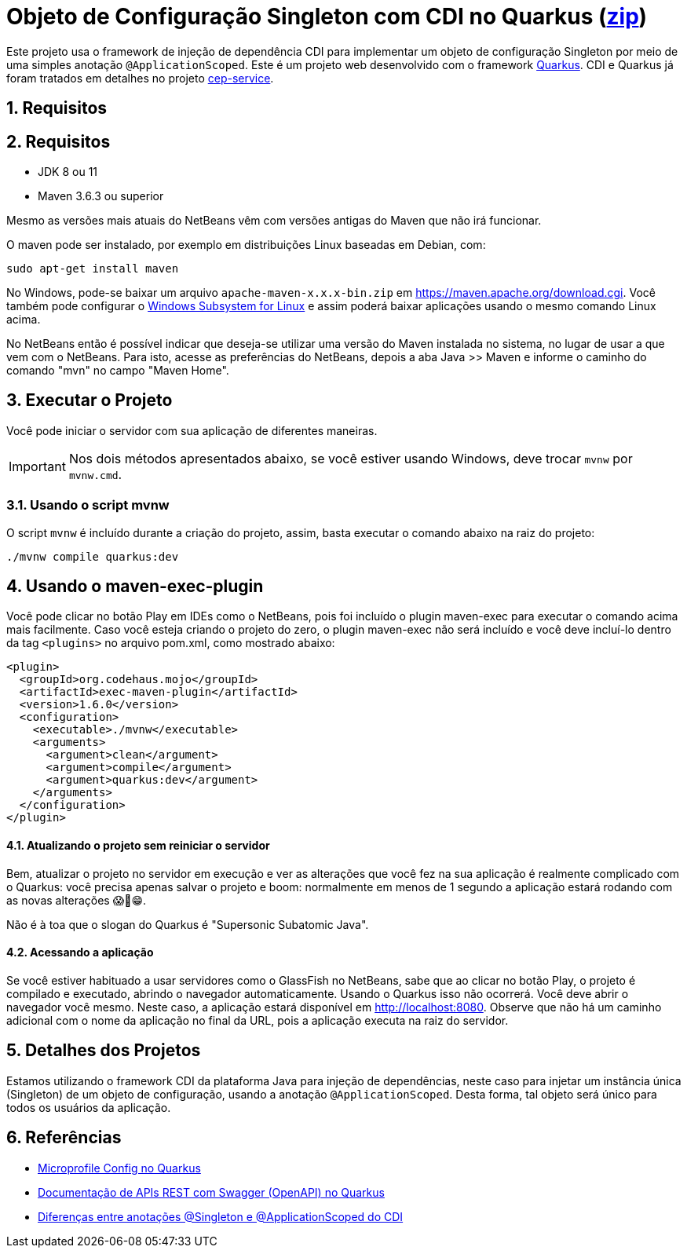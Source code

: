 :imagesdir: images
:numbered:
:icons: font

ifdef::env-github[]
//Exibe ícones para os blocos como NOTE e IMPORTANT no GitHub

:caution-caption: :fire:
:important-caption: :exclamation:
:note-caption: :paperclip:
:tip-caption: :bulb:
:warning-caption: :warning:
endif::[]

= Objeto de Configuração Singleton com CDI no Quarkus (link:https://kinolien.github.io/gitzip/?download=/manoelcampos/padroes-projetos/tree/master/criacionais/singleton/config-singleton-web-cdi[zip])

Este projeto usa o framework de injeção de dependência CDI para implementar um objeto de configuração Singleton por meio de uma simples anotação `@ApplicationScoped`. Este é um projeto web desenvolvido com o framework http://quarkus.io[Quarkus]. CDI e Quarkus já foram tratados em detalhes no projeto link:https://github.com/manoelcampos/quarkus-cep-services[cep-service].

== Requisitos

== Requisitos

- JDK 8 ou 11
- Maven 3.6.3 ou superior

Mesmo as versões mais atuais do NetBeans vêm com versões antigas do Maven que não irá funcionar.

O maven pode ser instalado, por exemplo em distribuições Linux baseadas em Debian, com:

[source,bash]
----
sudo apt-get install maven
----

No Windows, pode-se baixar um arquivo `apache-maven-x.x.x-bin.zip` em https://maven.apache.org/download.cgi. Você também pode configurar o https://docs.microsoft.com/en-us/windows/wsl/install-win10[Windows Subsystem for Linux] e assim poderá baixar aplicações usando o mesmo comando Linux acima.

No NetBeans então é possível indicar que deseja-se utilizar uma versão do Maven instalada no sistema, no lugar de usar a que vem com o NetBeans. 
Para isto, acesse as preferências do NetBeans, depois a aba Java >> Maven e informe o caminho do comando "mvn" no campo "Maven Home".

== Executar o Projeto

Você pode iniciar o servidor com sua aplicação de diferentes maneiras.

IMPORTANT: Nos dois métodos apresentados abaixo, se você estiver usando Windows,
deve trocar `mvnw` por `mvnw.cmd`.

=== Usando o script mvnw

O script `mvnw` é incluído durante a criação do projeto, assim, basta executar o comando abaixo na raiz do projeto:

```bash
./mvnw compile quarkus:dev
```

pass:[<a name="maven-exec-plugin" />]

== Usando o maven-exec-plugin

Você pode clicar no botão Play em IDEs como o NetBeans, pois foi incluído o plugin maven-exec para executar o comando acima mais facilmente.
Caso você esteja criando o projeto do zero, o plugin maven-exec não será incluído
e você deve incluí-lo dentro da tag `<plugins>` no arquivo pom.xml, como
mostrado abaixo:

```xml
<plugin>
  <groupId>org.codehaus.mojo</groupId>
  <artifactId>exec-maven-plugin</artifactId>
  <version>1.6.0</version>
  <configuration>
    <executable>./mvnw</executable>
    <arguments>
      <argument>clean</argument>
      <argument>compile</argument>
      <argument>quarkus:dev</argument>
    </arguments>
  </configuration>
</plugin>
```

==== Atualizando o projeto sem reiniciar o servidor

Bem, atualizar o projeto no servidor em execução e ver as alterações que você fez na sua aplicação é realmente complicado com o Quarkus: você precisa apenas salvar o projeto e boom: normalmente em menos de 1 segundo a aplicação estará rodando com as novas alterações 😱🚀😁.

Não é à toa que o slogan do Quarkus é "Supersonic Subatomic Java".

==== Acessando a aplicação

Se você estiver habituado a usar servidores como o GlassFish no NetBeans,
sabe que ao clicar no botão Play, o projeto é compilado e executado,
abrindo o navegador automaticamente.
Usando o Quarkus isso não ocorrerá.
Você deve abrir o navegador você mesmo. Neste caso, a aplicação estará disponível
em http://localhost:8080.
Observe que não há um caminho adicional com o nome da aplicação no final da URL,
pois a aplicação executa na raiz do servidor.

== Detalhes dos Projetos

Estamos utilizando o framework CDI da plataforma Java para injeção de dependências,
neste caso para injetar um instância única (Singleton) de um objeto
de configuração, usando a anotação `@ApplicationScoped`.
Desta forma, tal objeto será único para todos os usuários da aplicação.

== Referências

- https://quarkus.io/guides/config[Microprofile Config no Quarkus]
- https://quarkus.io/guides/openapi-swaggerui[Documentação de APIs REST com Swagger (OpenAPI) no Quarkus]
- http://weld.cdi-spec.org/documentation/#13[Diferenças entre anotações @Singleton e @ApplicationScoped do CDI]
